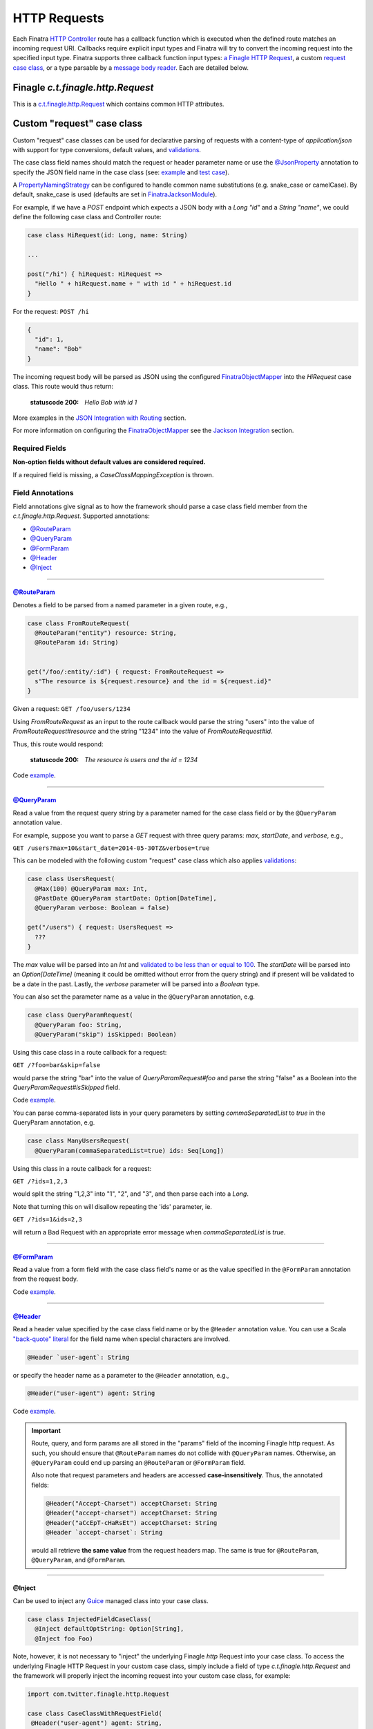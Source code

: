 .. _http_requests:

HTTP Requests
=============

Each Finatra `HTTP Controller <controllers.html>`__ route has a callback function which is executed
when the defined route matches an incoming request URI. Callbacks require explicit input types and
Finatra will try to convert the incoming request into the specified input type. Finatra supports three
callback function input types: `a Finagle HTTP Request <#finagle-c-t-finagle-http-request>`__, a
custom `request case class <#custom-request-case-class>`__, or a type parsable by a
`message body reader <#message-body-components>`__. Each are detailed below.

Finagle `c.t.finagle.http.Request`
----------------------------------

This is a `c.t.finagle.http.Request <https://twitter.github.io/finagle/docs/index.html#com.twitter.finagle.http.Request>`__
which contains common HTTP attributes.

Custom "request" case class
---------------------------

Custom "request" case classes can be used for declarative parsing of requests with a content-type of
`application/json` with support for type conversions, default values, and `validations <../json/validations.html>`__.

The case class field names should match the request or header parameter name or use the `@JsonProperty <https://github.com/FasterXML/jackson-annotations#annotations-for-renaming-properties>`__
annotation to specify the JSON field name in the case class (see: `example <https://github.com/twitter/finatra/blob/c6e4716f082c0c8790d06d9e1664aacbd0c3fede/jackson/src/test/scala/com/twitter/finatra/json/tests/internal/ExampleCaseClasses.scala#L177>`__
and `test case <https://github.com/twitter/finatra/blob/c6e4716f082c0c8790d06d9e1664aacbd0c3fede/jackson/src/test/scala/com/twitter/finatra/json/tests/FinatraObjectMapperTest.scala#L140>`__).

A `PropertyNamingStrategy <https://fasterxml.github.io/jackson-databind/javadoc/2.3.0/com/fasterxml/jackson/databind/PropertyNamingStrategy.html>`__
can be configured to handle common name substitutions (e.g. snake\_case or camelCase). By default,
snake\_case is used (defaults are set in `FinatraJacksonModule <https://github.com/twitter/finatra/tree/master/jackson/src/main/scala/com/twitter/finatra/json/modules/FinatraJacksonModule.scala>`__).

For example, if we have a `POST` endpoint which expects a JSON body with a `Long` `"id"` and a
`String` `"name"`, we could define the following case class and Controller route:

.. code:: scala

  case class HiRequest(id: Long, name: String)

  ...

  post("/hi") { hiRequest: HiRequest =>
    "Hello " + hiRequest.name + " with id " + hiRequest.id
  }

For the request: ``POST /hi``

.. code:: json

  {
    "id": 1,
    "name": "Bob"
  }

The incoming request body will be parsed as JSON using the configured `FinatraObjectMapper <https://github.com/twitter/finatra/blob/develop/jackson/src/main/scala/com/twitter/finatra/json/FinatraObjectMapper.scala>`__
into the `HiRequest` case class. This route would thus return:

   :statuscode 200: `Hello Bob with id 1`


More examples in the `JSON Integration with Routing <../json/routing.html#json-integration-with-routing>`__
section.

For more information on configuring the `FinatraObjectMapper <https://github.com/twitter/finatra/blob/develop/jackson/src/main/scala/com/twitter/finatra/json/FinatraObjectMapper.scala>`__
see the `Jackson Integration <../json/index.html>`__ section.

Required Fields
^^^^^^^^^^^^^^^

**Non-option fields without default values are considered required.**

If a required field is missing, a `CaseClassMappingException` is thrown.

Field Annotations
^^^^^^^^^^^^^^^^^

Field annotations give signal as to how the framework should parse a case class field member from
the `c.t.finagle.http.Request`. Supported annotations:

- `@RouteParam <#routeparam>`__
- `@QueryParam <#queryparam>`__
- `@FormParam <#formparam>`__
- `@Header <#header>`__
- `@Inject <#inject>`__

------------

`@RouteParam <https://github.com/twitter/finatra/blob/develop/jackson/src/main/java/com/twitter/finatra/request/RouteParam.java>`__
"""""""""""""""""""""""""""""""""""""""""""""""""""""""""""""""""""""""""""""""""""""""""""""""""""""""""""""""""""""""""""""""""""

Denotes a field to be parsed from a named parameter in a given route, e.g.,

.. code:: scala

  case class FromRouteRequest(
    @RouteParam("entity") resource: String,
    @RouteParam id: String)


  get("/foo/:entity/:id") { request: FromRouteRequest =>
    s"The resource is ${request.resource} and the id = ${request.id}"
  }

Given a request: ``GET /foo/users/1234``

Using `FromRouteRequest` as an input to the route callback would parse the string "users" into the
value of `FromRouteRequest#resource` and the string "1234" into the value of `FromRouteRequest#id`.

Thus, this route would respond:

   :statuscode 200: `The resource is users and the id = 1234`

Code `example <https://github.com/twitter/finatra/blob/develop/http/src/test/scala/com/twitter/finatra/http/tests/integration/doeverything/main/domain/IdAndNameRequest.scala>`__.

------------

`@QueryParam <https://github.com/twitter/finatra/blob/develop/jackson/src/main/java/com/twitter/finatra/request/QueryParam.java>`__
"""""""""""""""""""""""""""""""""""""""""""""""""""""""""""""""""""""""""""""""""""""""""""""""""""""""""""""""""""""""""""""""""""

Read a value from the request query string by a parameter named for the case class field or by the
``@QueryParam`` annotation value.

For example, suppose you want to parse a `GET` request with three query params: `max`, `startDate`,
and `verbose`, e.g.,

``GET /users?max=10&start_date=2014-05-30TZ&verbose=true``

This can be modeled with the following custom "request" case class which also applies
`validations <../json/validations.html>`__:

.. code:: scala

  case class UsersRequest(
    @Max(100) @QueryParam max: Int,
    @PastDate @QueryParam startDate: Option[DateTime],
    @QueryParam verbose: Boolean = false)

  get("/users") { request: UsersRequest =>
    ???
  }

The `max` value will be parsed into an `Int` and `validated to be less than or equal to
100 <https://github.com/twitter/finatra/blob/c6e4716f082c0c8790d06d9e1664aacbd0c3fede/jackson/src/main/scala/com/twitter/finatra/json/internal/caseclass/validation/validators/MaxValidator.scala#L49>`__.
The `startDate` will be parsed into an `Option[DateTime]` (meaning it could be omitted without error
from the query string) and if present will be validated to be a date in the past. Lastly, the
`verbose` parameter will be parsed into a `Boolean` type.

You can also set the parameter name as a value in the ``@QueryParam`` annotation, e.g.

.. code:: scala

  case class QueryParamRequest(
    @QueryParam foo: String,
    @QueryParam("skip") isSkipped: Boolean)

Using this case class in a route callback for a request:

``GET /?foo=bar&skip=false``

would parse the string "bar" into the value of `QueryParamRequest#foo` and parse the string "false"
as a Boolean into the `QueryParamRequest#isSkipped` field.

Code `example <https://github.com/twitter/finatra/blob/develop/http/src/test/scala/com/twitter/finatra/http/tests/integration/doeverything/main/domain/RequestWithQueryParamSeqString.scala>`__.

You can parse comma-separated lists in your query parameters by setting `commaSeparatedList` to `true` in the QueryParam annotation, e.g.

.. code:: scala

  case class ManyUsersRequest(
    @QueryParam(commaSeparatedList=true) ids: Seq[Long])

Using this class in a route callback for a request:

``GET /?ids=1,2,3``

would split the string "1,2,3" into "1", "2", and "3", and then parse each into a `Long`.

Note that turning this on will disallow repeating the 'ids' parameter, ie.

``GET /?ids=1&ids=2,3``

will return a Bad Request with an appropriate error message when `commaSeparatedList` is `true`.

------------

`@FormParam <https://github.com/twitter/finatra/blob/develop/jackson/src/main/java/com/twitter/finatra/request/FormParam.java>`__
"""""""""""""""""""""""""""""""""""""""""""""""""""""""""""""""""""""""""""""""""""""""""""""""""""""""""""""""""""""""""""""""""

Read a value from a form field with the case class field's name or as the value specified in the
``@FormParam`` annotation from the request body.

Code `example <https://github.com/twitter/finatra/blob/develop/http/src/test/scala/com/twitter/finatra/http/tests/integration/doeverything/main/domain/FormPostRequest.scala>`__.

------------

`@Header <https://github.com/twitter/finatra/blob/develop/jackson/src/main/java/com/twitter/finatra/request/Header.java>`__
"""""""""""""""""""""""""""""""""""""""""""""""""""""""""""""""""""""""""""""""""""""""""""""""""""""""""""""""""""""""""""

Read a header value specified by the case class field name or by the ``@Header`` annotation value.
You can use a Scala `"back-quote" literal <http://www.scala-lang.org/files/archive/spec/2.11/01-lexical-syntax.html>`__
for the field name when special characters are involved.

.. code:: scala

  @Header `user-agent`: String

or specify the header name as a parameter to the ``@Header`` annotation, e.g.,

.. code:: scala

  @Header("user-agent") agent: String

Code `example <https://github.com/twitter/finatra/blob/develop/http/src/test/scala/com/twitter/finatra/http/tests/integration/doeverything/main/domain/CreateUserRequest.scala>`__.

.. important::

    Route, query, and form params are all stored in the "params" field of the incoming Finagle http
    request. As such, you should ensure that ``@RouteParam`` names do not collide with ``@QueryParam``
    names. Otherwise, an ``@QueryParam`` could end up parsing an ``@RouteParam`` or ``@FormParam``
    field.

    Also note that request parameters and headers are accessed **case-insensitively**. Thus, the
    annotated fields:

    .. code:: scala

        @Header("Accept-Charset") acceptCharset: String
        @Header("accept-charset") acceptCharset: String
        @Header("aCcEpT-cHaRsEt") acceptCharset: String
        @Header `accept-charset`: String

    would all retrieve **the same value** from the request headers map. The same is true for
    ``@RouteParam``, ``@QueryParam``, and ``@FormParam``.

------------

@Inject
"""""""

Can be used to inject any `Guice <https://github.com/google/guice>`__ managed class into your case
class.


.. code:: scala

    case class InjectedFieldCaseClass(
      @Inject defaultOptString: Option[String],
      @Inject foo Foo)

Note, however, it is not necessary to "inject" the underlying Finagle `http` Request into your
case class. To access the underlying Finagle HTTP Request in your custom case class, simply
include a field of type `c.t.finagle.http.Request` and the framework will properly inject the
incoming request into your custom case class, for example:

.. code:: scala

    import com.twitter.finagle.http.Request

    case class CaseClassWithRequestField(
     @Header("user-agent") agent: String,
     @QueryParam verbose: Boolean = false,
     request: Request)

Code `example <https://github.com/twitter/finatra/blob/develop/http/src/test/scala/com/twitter/finatra/http/tests/integration/doeverything/main/domain/RequestWithInjections.scala>`__.

------------

.. note::

    HTTP requests with a content-type of `application/json` sent to routes with a custom request
    case class callback input type will **always trigger** the parsing of the request body as
    well-formed JSON in attempt to convert the JSON into the request case class.

    This behavior can be disabled by annotating the case class with ``@JsonIgnoreBody`` leaving the
    raw request body accessible by simply adding a member of type `c.t.finagle.http.Request` as
    mentioned above.

For more specifics on how JSON parsing integrates with routing see the
`JSON Integration with Routing <../json/routing.html>`__ in the `JSON <../json/index.html>`__ documentation.

Message Body Components
-----------------------

Finatra also provides a way to specify how to parse the request into a callback function input via a
`Message Body Reader <message_body.html#message-body-readers>`__. Similar to `custom request case
classes <#custom-request-case-class>`__ (which are implemented with a framework
`default message body reader <https://github.com/twitter/finatra/blob/develop/http/src/main/scala/com/twitter/finatra/http/internal/marshalling/DefaultMessageBodyReaderImpl.scala>`__),
these objects allow for customized parsing the full incoming `c.t.finagle.http.Request` into a
specific type. For more information, see the `Message Body Readers <message_body.html#message-body-readers>`__
section.

Request Forwarding
------------------

You can forward a request to another controller. This is similar to other frameworks where
forwarding will re-use the same request as opposed to issuing a redirect which will force a client
to issue a new request.

To forward, you need to include a `c.t.finatra.http.request.HttpForward` instance in your controller,
e.g.,

.. code:: scala

    import com.twitter.finagle.http.Request
    import com.twitter.finatra.http.Controller

    class MyController @Inject()(
      forward: HttpForward)
      extends Controller {


Then, to use in your route:

.. code:: scala

    get("/foo") { request: Request =>
      forward(request, "/bar")
    }

Forwarded requests will bypass the server defined filter chain (as the requests have already passed
through the filter chain) but will still pass through controller defined filters.

For example, if a route is defined:

.. code:: scala

    filter[MyAwesomeFilter].get("/bar") { request: Request =>
      "Hello, world."
    }

When another controller forwards to this route, `MyAwesomeFilter` will be executed on the forwarded
request.

.. important::
    By default Finatra sets a maximum forward depth of 5. This value is configurable by setting the
    `HttpRouter#withMaxRequestForwardingDepth`. This helps prevent a given request from being
    forwarded in an infinite loop.

    In the example below, the server has been setup to allow a request to forward a maximum of 10 times.

    .. code:: scala

        override def configureHttp(router: HttpRouter) {
          router
            .withMaxRequestForwardingDepth(10)
            .add[MyController]
        }

Multipart Requests
------------------

Finatra has support for multi-part requests. Here's an example of a multi-part `POST` controller
route definition that simply returns all of the keys in the multi-part request:

.. code:: scala

    post("/multipartParamsEcho") { request: Request =>
      RequestUtils.multiParams(request).keys
    }


An example of testing this endpoint:

.. code:: scala

    def deserializeRequest(name: String) = {
      val requestBytes = IOUtils.toByteArray(getClass.getResourceAsStream(name))
      HttpCodec.decodeBytesToRequest(requestBytes)
    }

    "post multipart" in {
      val request = deserializeRequest("/multipart/request-POST-android.bytes")
      request.uri = "/multipartParamsEcho"

      server.httpRequest(
        request = request,
        suppress = true,
        andExpect = Ok,
        withJsonBody = """["banner"]""")
    }


JSON Patch Requests
-------------------

Finatra has support for JSON Patch requests, see `JSON Patch definition <https://tools.ietf.org/html/rfc6902>`__.

To handle JSON Patch requests, you will first need to register the `JsonPatchMessageBodyReader` and
the `JsonPatchExceptionMapper` in the server. The `JsonPatchMessageBodyReader` is for parsing JSON
Patch requests as type `c.t.finatra.http.jsonpatch.JsonPatch`, and `JsonPatchExceptionMapper` can
convert JsonPatchExceptions to HTTP responses.

See `Add an ExceptionMapper <exceptions.html>`__ for more information on exception mappers.

.. code:: scala

    import com.twitter.finatra.http.HttpServer
    import com.twitter.finatra.http.routing.HttpRouter

    class ExampleServer extends HttpServer {

     override def configureHttp(router: HttpRouter): Unit = {
       router
         .register[JsonPatchMessageBodyReader]
         .exceptionMapper[JsonPatchExceptionMapper]
         .add[ExampleController]
     }
    }


Next, you should include a `c.t.finatra.http.jsonpatch.JsonPatchOperator` instance in your controller,
which provides `JsonPatchOperator#toJsonNode` conversions and support for all JSON Patch operations.

.. code:: scala

    import com.twitter.finatra.http.Controller

    class MyController @Inject()(
      jsonPatchOperator: JsonPatchOperator
    ) extends Controller {
      ???
    }

After the target data has been converted to a JsonNode, just call `JsonPatchUtility.operate` to apply
JSON Patch operations to the target.

For example:

.. code:: scala

    patch("/jsonPatch") { jsonPatch: JsonPatch =>
      val testCase = ExampleCaseClass("world")
      val originalJson = jsonPatchOperator.toJsonNode[ExampleCaseClass](testCase)
      JsonPatchUtility.operate(jsonPatch.patches, jsonPatchOperator, originalJson)
    }

An example of testing this endpoint:

.. code:: scala

    "JsonPatch" in {
      val request = RequestBuilder.patch("/jsonPatch")
        .body(
          """[
            |{"op":"add","path":"/fruit","value":"orange"},
            |{"op":"remove","path":"/hello"},
            |{"op":"copy","from":"/fruit","path":"/veggie"},
            |{"op":"replace","path":"/veggie","value":"bean"},
            |{"op":"move","from":"/fruit","path":"/food"},
            |{"op":"test","path":"/food","value":"orange"}
            |]""".stripMargin,
          contentType = Message.ContentTypeJsonPatch)

      server.httpRequestJson[JsonNode](
        request = request,
        andExpect = Ok,
        withJsonBody = """{"food":"orange","veggie":"bean"}""")
    }


For more information and examples, see:

-  `c.t.finatra.http.request.RequestUtils <https://github.com/twitter/finatra/blob/develop/http/src/main/scala/com/twitter/finatra/http/request/RequestUtils.scala>`__
-  `c.t.finatra.http.fileupload.MultipartItem <https://github.com/twitter/finatra/blob/develop/http/src/main/scala/com/twitter/finatra/http/fileupload/MultipartItem.scala>`__
-  `DoEverythingController <https://github.com/twitter/finatra/blob/develop/http/src/test/scala/com/twitter/finatra/http/tests/integration/doeverything/main/controllers/DoEverythingController.scala>`__
-  `DoEverythingServerFeatureTest <https://github.com/twitter/finatra/blob/develop/http/src/test/scala/com/twitter/finatra/http/tests/integration/doeverything/test/DoEverythingServerFeatureTest.scala>`__
-  `MultiParamsTest <https://github.com/twitter/finatra/blob/develop/http/src/test/scala/com/twitter/finatra/http/tests/request/MultiParamsTest.scala>`__
